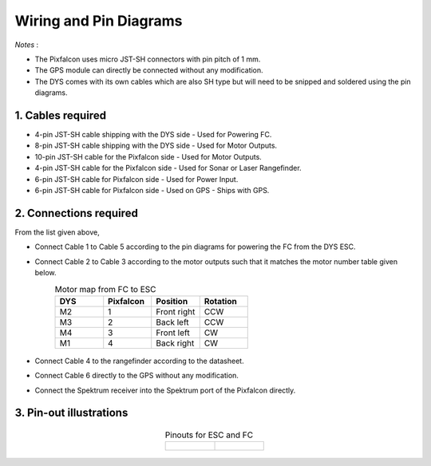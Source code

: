 Wiring and Pin Diagrams
========================
*Notes* : 

* The Pixfalcon uses micro JST-SH connectors with pin pitch of 1 mm.
* The GPS module can directly be connected without any modification. 
* The DYS comes with its own cables which are also SH type but will need to be snipped and soldered using the pin diagrams.

1. Cables required
--------------------

* 4-pin JST-SH cable shipping with the DYS side - Used for Powering FC.
* 8-pin JST-SH cable shipping with the DYS side - Used for Motor Outputs.
* 10-pin JST-SH cable for the Pixfalcon side - Used for Motor Outputs.
* 4-pin JST-SH cable for the Pixfalcon side - Used for Sonar or Laser Rangefinder.
* 6-pin JST-SH cable for Pixfalcon side - Used for Power Input.
* 6-pin JST-SH cable for Pixfalcon side - Used on GPS - Ships with GPS. 

2. Connections required
-------------------------

From the list given above,

* Connect Cable 1 to Cable 5 according to the pin diagrams for powering the FC from the DYS ESC.
* Connect Cable 2 to Cable 3 according to the motor outputs such that it matches the motor number table given below.
	.. csv-table:: 
		Motor map from FC to ESC
		:header: "DYS", "Pixfalcon", "Position", "Rotation"
		:widths: 5,5,5,5

		"M2","1","Front right","CCW"
		"M3","2","Back left","CCW"
		"M4","3","Front left","CW"
		"M1","4","Back right","CW"

	.. figure::
		../Images/quadrotorX.jpg

* Connect Cable 4 to the rangefinder according to the datasheet.
* Connect Cable 6 directly to the GPS without any modification.
* Connect the Spektrum receiver into the Spektrum port of the Pixfalcon directly.

3. Pin-out illustrations
--------------------------

	.. list-table:: Pinouts for ESC and FC
		:widths: 300 300
		:align: center
		:header-rows: 0

		* - .. figure::
				../Images/dys.JPG
				:scale: 40 % 
		  - .. figure::
				../Images/pixfalcon.JPG
				:scale: 18 %


